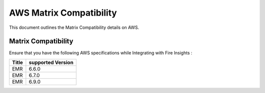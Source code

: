 AWS Matrix Compatibility
===============

This document outlines the Matrix Compatibility details on AWS.

Matrix Compatibility
++++
Ensure that you have the following AWS specifications while Integrating with Fire Insights :

.. list-table:: 
   :widths: 10 30
   :header-rows: 1

   * - Title
     - supported Version
   * - EMR
     - 6.6.0
   * - EMR
     - 6.7.0
   * - EMR
     - 6.9.0


